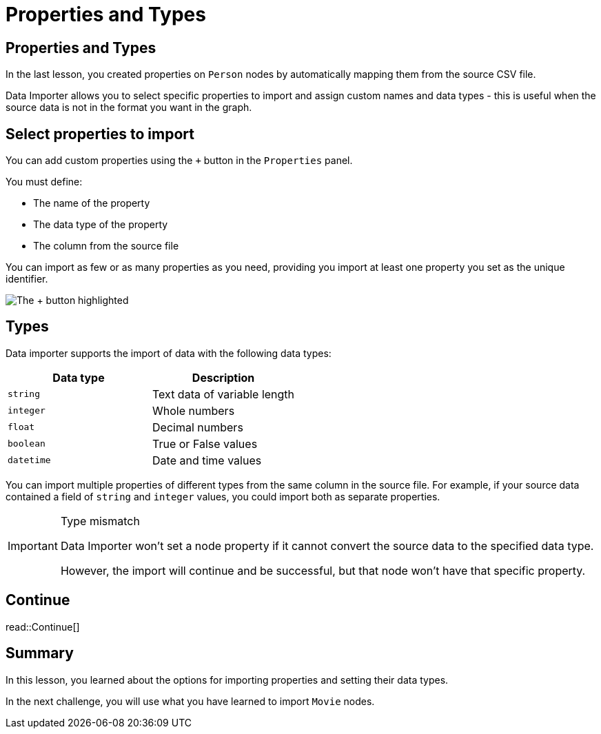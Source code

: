 = Properties and Types
:order: 2
:type: lesson
:image-path: {cdn-url}/importing-fundamentals/modules/2-data-importer/lessons/2-properties/images

[.slide.discrete]
== Properties and Types

In the last lesson, you created properties on `Person` nodes by automatically mapping them from the source CSV file.

Data Importer allows you to select specific properties to import and assign custom names and data types - this is useful when the source data is not in the format you want in the graph.

[.slide.col-2]
== Select properties to import

[.col]
====
You can add custom properties using the `+` button in the `Properties` panel.

You must define:

* The name of the property 
* The data type of the property
* The column from the source file

You can import as few or as many properties as you need, providing you import at least one property you set as the unique identifier.
====

[.col]
image::{image-path}/add-custom-property-annotated.png[The + button highlighted]

[.slide.col-2]
== Types

[.col]
====
Data importer supports the import of data with the following data types:

|===
| Data type | Description

| `string` | Text data of variable length
| `integer` | Whole numbers
| `float` | Decimal numbers
| `boolean` | True or False values
| `datetime` | Date and time values

|===
====

[.col]
====
You can import multiple properties of different types from the same column in the source file.
For example, if your source data contained a field of `string` and `integer` values, you could import both as separate properties.

[IMPORTANT]
.Type mismatch
=====
Data Importer won't set a node property if it cannot convert the source data to the specified data type.

However, the import will continue and be successful, but that node won't have that specific property.
=====
====

[.next.discrete]
== Continue

read::Continue[]

[.summary]
== Summary

In this lesson, you learned about the options for importing properties and setting their data types.

In the next challenge, you will use what you have learned to import `Movie` nodes.